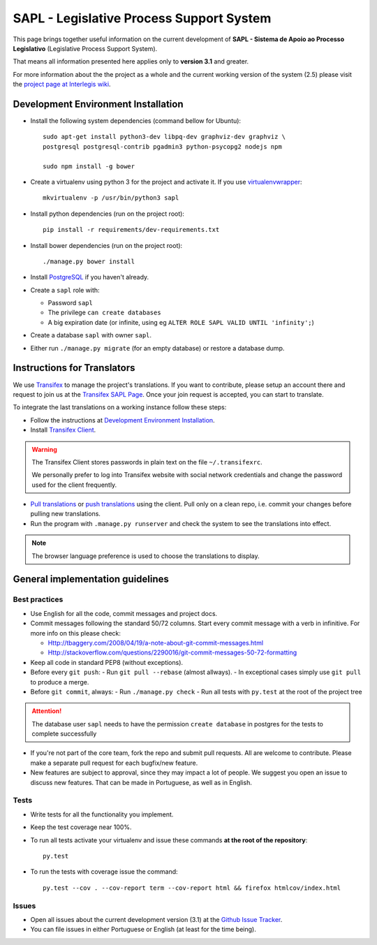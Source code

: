 
***********************************************
SAPL - Legislative Process Support System
***********************************************

This page brings together useful information on the current development of
**SAPL - Sistema de Apoio ao Processo Legislativo** (Legislative Process Support System).

That means all information presented here applies only to **version 3.1** and greater.

For more information about the the project as a whole and the current working version of the system (2.5)
please visit the `project page at Interlegis wiki <https://colab.interlegis.leg.br/wiki/ProjetoSapl>`_.


Development Environment Installation
====================================

* Install the following system dependencies (command bellow for Ubuntu)::

    sudo apt-get install python3-dev libpq-dev graphviz-dev graphviz \
    postgresql postgresql-contrib pgadmin3 python-psycopg2 nodejs npm

    sudo npm install -g bower

* Create a virtualenv using python 3 for the project and activate it.
  If you use `virtualenvwrapper <https://virtualenvwrapper.readthedocs.org/en/latest/install.html#basic-installation>`_::

    mkvirtualenv -p /usr/bin/python3 sapl

* Install python dependencies (run on the project root)::

    pip install -r requirements/dev-requirements.txt

* Install bower dependencies (run on the project root)::

    ./manage.py bower install

* Install `PostgreSQL <https://help.ubuntu.com/community/PostgreSQL>`_ if you haven't already.

* Create a ``sapl`` role with:

  - Password ``sapl``
  - The privilege ``can create databases``
  - A big expiration date (or infinite, using eg ``ALTER ROLE SAPL VALID UNTIL 'infinity';``)

* Create a database ``sapl`` with owner ``sapl``.

* Either run ``./manage.py migrate`` (for an empty database) or restore a database dump.


Instructions for Translators
============================

We use `Transifex <https://www.transifex.com>`_  to manage the project's translations.
If you want to contribute, please setup an account there and request to join us at
the `Transifex SAPL Page <https://www.transifex.com/projects/p/sapl>`_.
Once your join request is accepted, you can start to translate.

To integrate the last translations on a working instance follow these steps:

* Follow the instructions at `Development Environment Installation`_.

* Install `Transifex Client <http://docs.transifex.com/client/config/>`_.

.. warning::
   The Transifex Client stores passwords in plain text on the file ``~/.transifexrc``.

   We personally prefer to log into Transifex website with social network credentials and change the password used for the client frequently.

* `Pull translations <http://docs.transifex.com/client/pull/>`_  or `push translations <http://docs.transifex.com/client/push/>`_  using the client. Pull only on a clean repo, i.e. commit your changes before pulling new translations.

* Run the program with ``.manage.py runserver`` and check the system to see the translations into effect.

.. note::
  The browser language preference is used to choose the translations to display.


General implementation guidelines
=================================

Best practices
--------------

* Use English for all the code, commit messages and project docs.

* Commit messages following the standard 50/72 columns. Start every commit message with a verb in infinitive. For more info on this please check:

  - Http://tbaggery.com/2008/04/19/a-note-about-git-commit-messages.html
  - Http://stackoverflow.com/questions/2290016/git-commit-messages-50-72-formatting

* Keep all code in standard PEP8 (without exceptions).

* Before every ``git push``:
  - Run ``git pull --rebase`` (almost allways).
  - In exceptional cases simply use ``git pull`` to produce a merge.

* Before ``git commit``, always:
  - Run ``./manage.py check``
  - Run all tests with ``py.test`` at the root of the project tree

.. attention::
    The database user ``sapl`` needs to have the permission ``create database`` in postgres for the tests to complete successfully

* If you're not part of the core team, fork the repo and submit pull requests.
  All are welcome to contribute. Please make a separate pull request for each bugfix/new feature.

* New features are subject to approval, since they may impact a lot of people.
  We suggest you open an issue to discuss new features. That can be made in Portuguese, as well as in English.


Tests
-----

* Write tests for all the functionality you implement.

* Keep the test coverage near 100%.

* To run all tests activate your virtualenv and issue these commands
  **at the root of the repository**::

    py.test

* To run the tests with coverage issue the command::

    py.test --cov . --cov-report term --cov-report html && firefox htmlcov/index.html


Issues
------

* Open all issues about the current development version (3.1) at the
  `Github Issue Tracker <https://github.com/interlegis/sapl/issues>`_.

* You can file issues in either Portuguese or English (at least for the time being).
